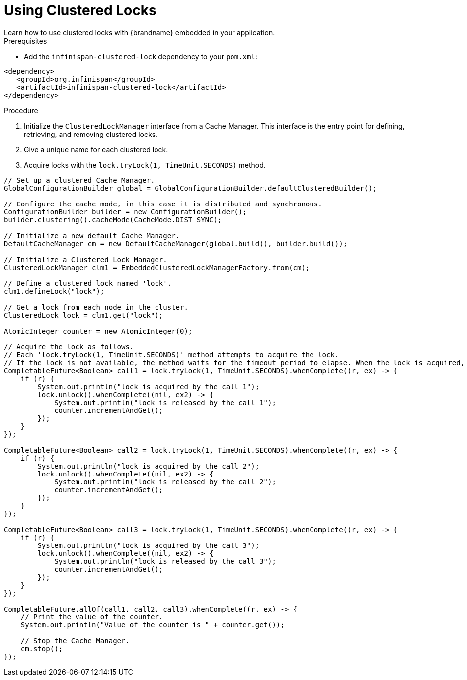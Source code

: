 [id='using_clustered_locks-{context}']
= Using Clustered Locks
Learn how to use clustered locks with {brandname} embedded in your application.

.Prerequisites

* Add the `infinispan-clustered-lock` dependency to your `pom.xml`:

[source,xml,options="nowrap"]
----
<dependency>
   <groupId>org.infinispan</groupId>
   <artifactId>infinispan-clustered-lock</artifactId>
</dependency>
----

.Procedure

. Initialize the `ClusteredLockManager` interface from a Cache Manager. This interface is the entry point for defining, retrieving, and removing clustered locks.
. Give a unique name for each clustered lock.
. Acquire locks with the `lock.tryLock(1, TimeUnit.SECONDS)` method.

[source,java]
----
// Set up a clustered Cache Manager.
GlobalConfigurationBuilder global = GlobalConfigurationBuilder.defaultClusteredBuilder();

// Configure the cache mode, in this case it is distributed and synchronous.
ConfigurationBuilder builder = new ConfigurationBuilder();
builder.clustering().cacheMode(CacheMode.DIST_SYNC);

// Initialize a new default Cache Manager.
DefaultCacheManager cm = new DefaultCacheManager(global.build(), builder.build());

// Initialize a Clustered Lock Manager.
ClusteredLockManager clm1 = EmbeddedClusteredLockManagerFactory.from(cm);

// Define a clustered lock named 'lock'.
clm1.defineLock("lock");

// Get a lock from each node in the cluster.
ClusteredLock lock = clm1.get("lock");

AtomicInteger counter = new AtomicInteger(0);

// Acquire the lock as follows.
// Each 'lock.tryLock(1, TimeUnit.SECONDS)' method attempts to acquire the lock.
// If the lock is not available, the method waits for the timeout period to elapse. When the lock is acquired, other calls to acquire the lock are blocked until the lock is released.
CompletableFuture<Boolean> call1 = lock.tryLock(1, TimeUnit.SECONDS).whenComplete((r, ex) -> {
    if (r) {
        System.out.println("lock is acquired by the call 1");
        lock.unlock().whenComplete((nil, ex2) -> {
            System.out.println("lock is released by the call 1");
            counter.incrementAndGet();
        });
    }
});

CompletableFuture<Boolean> call2 = lock.tryLock(1, TimeUnit.SECONDS).whenComplete((r, ex) -> {
    if (r) {
        System.out.println("lock is acquired by the call 2");
        lock.unlock().whenComplete((nil, ex2) -> {
            System.out.println("lock is released by the call 2");
            counter.incrementAndGet();
        });
    }
});

CompletableFuture<Boolean> call3 = lock.tryLock(1, TimeUnit.SECONDS).whenComplete((r, ex) -> {
    if (r) {
        System.out.println("lock is acquired by the call 3");
        lock.unlock().whenComplete((nil, ex2) -> {
            System.out.println("lock is released by the call 3");
            counter.incrementAndGet();
        });
    }
});

CompletableFuture.allOf(call1, call2, call3).whenComplete((r, ex) -> {
    // Print the value of the counter.
    System.out.println("Value of the counter is " + counter.get());

    // Stop the Cache Manager.
    cm.stop();
});
----
